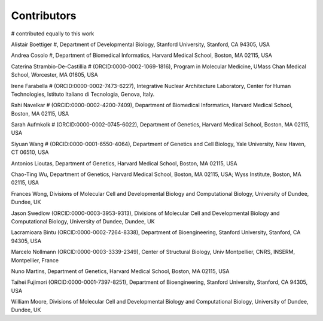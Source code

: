 .. _contributors:

Contributors
==========================
# contributed equally to this work

Alistair Boettiger #, Department of Developmental Biology, Stanford University, Stanford, CA 94305, USA

Andrea Cosolo #, Department of Biomedical Informatics, Harvard Medical School, Boston, MA 02115, USA

Caterina Strambio-De-Castillia # (ORCID:0000-0002-1069-1816), Program in Molecular Medicine, UMass Chan Medical School, Worcester, MA 01605, USA

Irene Farabella # (ORCID:0000-0002-7473-6227), Integrative Nuclear Architecture Laboratory, Center for Human Technologies, Istituto Italiano di Tecnologia, Genova, Italy.

Rahi Navelkar # (ORCID:0000-0002-4200-7409), Department of Biomedical Informatics, Harvard Medical School, Boston, MA 02115, USA

Sarah Aufmkolk # (ORCID:0000-0002-0745-6022), Department of Genetics, Harvard Medical School, Boston, MA 02115, USA

Siyuan Wang # (ORCID:0000-0001-6550-4064), Department of Genetics and Cell Biology, Yale University, New Haven, CT 06510, USA

Antonios Lioutas, Department of Genetics, Harvard Medical School, Boston, MA 02115, USA

Chao-Ting Wu, Department of Genetics, Harvard Medical School, Boston, MA 02115, USA; Wyss Institute, Boston, MA 02115, USA

Frances Wong, Divisions of Molecular Cell and Developmental Biology and Computational Biology, University of Dundee, Dundee, UK

Jason Swedlow (ORCID:0000-0003-3953-9313), Divisions of Molecular Cell and Developmental Biology and Computational Biology, University of Dundee, Dundee, UK

Lacramioara Bintu (ORCID:0000-0002-7264-8338), Department of Bioengineering, Stanford University, Stanford, CA 94305, USA

Marcelo Nollmann (ORCID:0000-0003-3339-2349), Center of Structural Biology, Univ Montpellier, CNRS, INSERM, Montpellier, France

Nuno Martins, Department of Genetics, Harvard Medical School, Boston, MA 02115, USA

Taihei Fujimori (ORCID:0000-0001-7397-8251), Department of Bioengineering, Stanford University, Stanford, CA 94305, USA

William Moore, Divisions of Molecular Cell and Developmental Biology and Computational Biology, University of Dundee, Dundee, UK